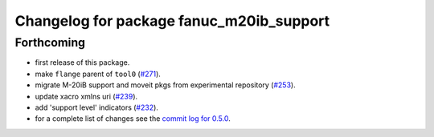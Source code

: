 ^^^^^^^^^^^^^^^^^^^^^^^^^^^^^^^^^^^^^^^^^
Changelog for package fanuc_m20ib_support
^^^^^^^^^^^^^^^^^^^^^^^^^^^^^^^^^^^^^^^^^

Forthcoming
-----------
* first release of this package.
* make ``flange`` parent of ``tool0`` (`#271 <https://github.com/ros-industrial/fanuc/issues/271>`_).
* migrate M-20iB support and moveit pkgs from experimental repository (`#253 <https://github.com/ros-industrial/fanuc/pull/253>`_).
* update xacro xmlns uri (`#239 <https://github.com/ros-industrial/fanuc/issues/239>`_).
* add 'support level' indicators (`#232 <https://github.com/ros-industrial/fanuc/issues/232>`_).
* for a complete list of changes see the `commit log for 0.5.0 <https://github.com/ros-industrial/fanuc/compare/0.4.4...0.5.0>`_.
